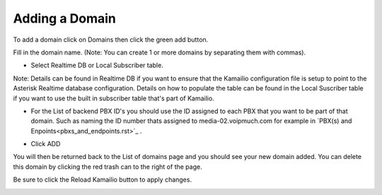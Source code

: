 Adding a Domain
^^^^^^^^^^^^^^^

To add a domain click on Domains then click the green add button.

.. image:: images/add_a_domain.PNG
        :align: center

Fill in the domain name. (Note: You can create 1 or more domains by separating them with commas).

- Select Realtime DB or Local Subscriber table. 
Note: Details can be found in Realtime DB if you want to ensure that the Kamailio configuration file is setup to point to the Asterisk Realtime database configuration. Details on how to populate the table can be found in the Local Suscriber table if you want to use the built in subscriber table that's part of Kamailio.  


.. image:: images/add_new_domain.PNG
        :align: center

- For the List of backend PBX ID's you should use the ID assigned to each PBX that you want to be part of that domain. Such as naming the ID number thats assigned to media-02.voipmuch.com for example in `PBX(s) and Enpoints<pbxs_and_endpoints.rst>`_ .

.. image:: images/add_new_domain3.PNG
        :align: center
        
-  Click ADD

You will then be returned back to the List of domains page and you should see your new domain added. You can delete this domain by clicking the red trash can to the right of the page.


.. image:: images/list_of_domains1.PNG
 :align: center  


Be sure to click the Reload Kamailio button to apply changes.
   

.. image:: images/reload_button.PNG
 :align: center
 
